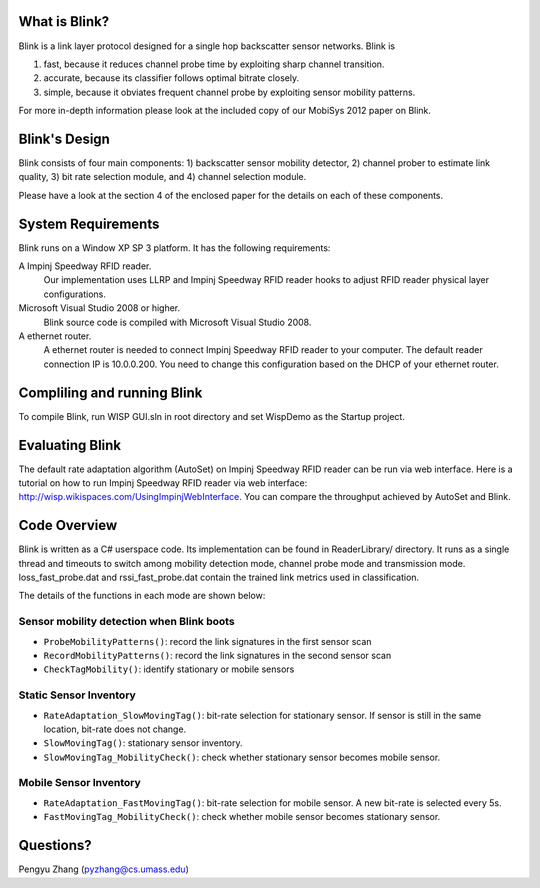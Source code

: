 What is Blink?
==============

Blink is a link layer protocol designed for a single hop backscatter sensor networks.
Blink is

1. fast, because it reduces channel probe time by exploiting sharp channel transition.
2. accurate, because its classifier follows optimal bitrate closely.
3. simple, because it obviates frequent channel probe by exploiting sensor mobility patterns.

For more in-depth information please look at the included copy of our MobiSys 2012 paper on Blink.


Blink's Design
==============

Blink consists of four main components: 1) backscatter sensor mobility detector,
2) channel prober to estimate link quality, 3) bit rate selection module,
and 4) channel selection module.

Please have a look at the section 4 of the enclosed paper for the details on each of these components.


System Requirements
===================

Blink runs on a Window XP SP 3 platform. It has the following requirements:

A Impinj Speedway RFID reader.
   Our implementation uses LLRP and Impinj Speedway RFID reader hooks to adjust
   RFID reader physical layer configurations.

Microsoft Visual Studio 2008 or higher.
   Blink source code is compiled with Microsoft Visual Studio 2008.

A ethernet router.
   A ethernet router is needed to connect Impinj Speedway RFID reader to your computer.
   The default reader connection IP is 10.0.0.200. You need to change this configuration
   based on the DHCP of your ethernet router.



Compliling and running Blink
============================

To compile Blink, run WISP GUI.sln in root directory and set WispDemo as the Startup project.



Evaluating Blink
================

The default rate adaptation algorithm (AutoSet) on Impinj Speedway RFID reader can be run
via web interface. Here is a tutorial on how to run Impinj Speedway RFID reader via web
interface: http://wisp.wikispaces.com/UsingImpinjWebInterface. You can compare the throughput
achieved by AutoSet and Blink.


Code Overview
===============

Blink is written as a C# userspace code. Its implementation can be found in ReaderLibrary/ directory.
It runs as a single thread and timeouts to switch among mobility detection mode,
channel probe mode and transmission mode. loss_fast_probe.dat and rssi_fast_probe.dat contain
the trained link metrics used in classification.

The details of the functions in each mode are shown below:

Sensor mobility detection when Blink boots
------------------------------------------

* ``ProbeMobilityPatterns()``: record the link signatures in the first sensor scan
* ``RecordMobilityPatterns()``: record the link signatures in the second sensor scan
* ``CheckTagMobility()``: identify stationary or mobile sensors

Static Sensor Inventory
-----------------------

* ``RateAdaptation_SlowMovingTag()``: bit-rate selection for stationary sensor. If sensor is still in the same
  location, bit-rate does not change.
* ``SlowMovingTag()``: stationary sensor inventory.
* ``SlowMovingTag_MobilityCheck()``: check whether stationary sensor becomes mobile sensor.

Mobile Sensor Inventory
-----------------------

* ``RateAdaptation_FastMovingTag()``: bit-rate selection for mobile sensor. A new bit-rate is selected every 5s.
* ``FastMovingTag_MobilityCheck()``: check whether mobile sensor becomes stationary sensor.

Questions?
==================
Pengyu Zhang (pyzhang@cs.umass.edu)
